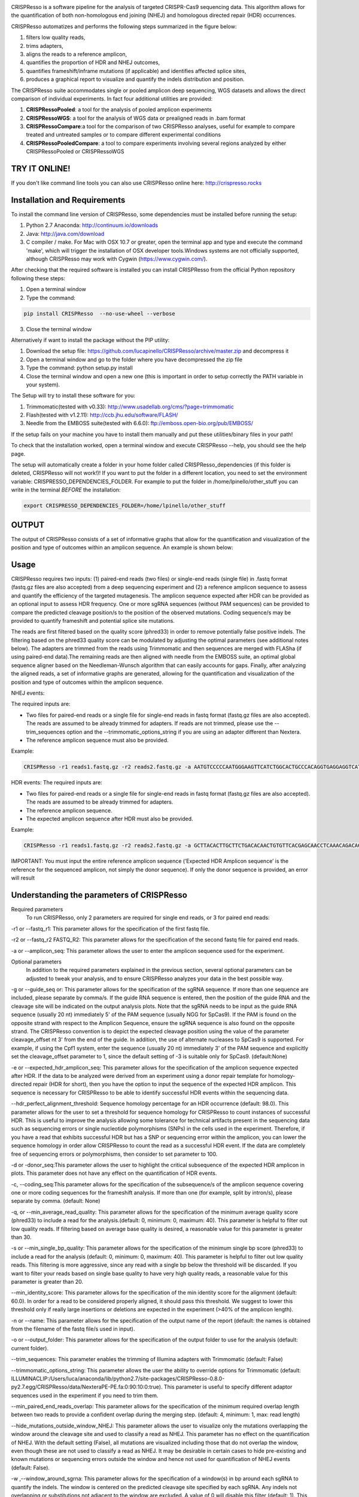 .. image:: https://github.com/lucapinello/CRISPResso/blob/master/CRISPResso.png?raw=true


CRISPResso is a software pipeline for the analysis of targeted CRISPR-Cas9 sequencing data. This algorithm allows for the quantification of both non-homologous end joining (NHEJ) and homologous directed repair (HDR) occurrences.


CRISPResso automatizes and performs the following steps summarized in the figure below: 

1) filters low quality reads, 
2) trims adapters, 
3) aligns the reads to a reference amplicon, 
4) quantifies the proportion of HDR and NHEJ outcomes, 
5) quantifies frameshift/inframe mutations (if applicable) and identifies affected splice sites,
6) produces a graphical report to visualize and quantify the indels distribution and position.

.. image:: https://github.com/lucapinello/CRISPResso/blob/master/CRISPResso_pipeline.png?raw=true


The CRISPResso suite accommodates single or pooled amplicon deep sequencing, WGS datasets and allows the direct comparison of individual experiments. In fact four additional utilities are provided:

1) **CRISPRessoPooled**: a tool for the analysis of pooled amplicon experiments 
2) **CRISPRessoWGS**: a tool for the analysis of WGS data or prealigned reads in .bam format
3) **CRISPRessoCompare**:a tool for the comparison of two CRISPResso analyses, useful for example to compare treated and untreated samples or to compare different experimental conditions 
4) **CRISPRessoPooledCompare**: a tool to compare experiments involving several regions analyzed by either CRISPRessoPooled or CRISPRessoWGS 


TRY IT ONLINE! 
--------------
If you don't like command line tools you can also use CRISPResso online here:  http://crispresso.rocks


Installation and Requirements
-----------------------------
To install the command line version of CRISPResso, some dependencies must be installed before running the setup:

1) Python 2.7 Anaconda:  http://continuum.io/downloads
2) Java: http://java.com/download
3) C compiler / make. For Mac with OSX 10.7 or greater, open the terminal app and type and execute the command 'make', which will trigger the installation of OSX developer tools.Windows systems are not officially supported, although CRISPResso may work with Cygwin (https://www.cygwin.com/).

After checking that the required software is installed you can install CRISPResso from the official Python repository following these steps:

1) Open a terminal window
2) Type the command: 

.. code:: bash

        pip install CRISPResso  --no-use-wheel --verbose
      
3) Close the terminal window 

Alternatively if want to install the package without the PIP utility:

1) Download the setup file: https://github.com/lucapinello/CRISPResso/archive/master.zip and decompress it  
2) Open a terminal window  and go to the folder where you have decompressed the zip file
3) Type the command: python setup.py install
4) Close the terminal window and open a new one  (this is important in order to setup correctly the PATH variable in your system).

The Setup will try to install these software for you:

1) Trimmomatic(tested with v0.33): http://www.usadellab.org/cms/?page=trimmomatic
2) Flash(tested with v1.2.11): http://ccb.jhu.edu/software/FLASH/
3) Needle from the EMBOSS suite(tested with 6.6.0): ftp://emboss.open-bio.org/pub/EMBOSS/

If the setup fails on your machine you have to install them manually and put these utilities/binary files in your path!

To check that the installation worked, open a terminal window and execute CRISPResso --help, you should see the help page.

The setup will automatically create a folder in your home folder called CRISPResso_dependencies (if this folder is deleted, CRISPResso will not work!)! If you want to put the folder in a different location, you need to set the environment variable: CRISPRESSO_DEPENDENCIES_FOLDER. For example to put the folder in /home/lpinello/other_stuff you can write in the terminal *BEFORE* the installation:

.. code:: bash
        
        export CRISPRESSO_DEPENDENCIES_FOLDER=/home/lpinello/other_stuff


OUTPUT
-----------
The output of CRISPResso consists of a set of informative graphs that allow for the quantification and visualization of the position and type of outcomes within an amplicon sequence. An example is shown below:

.. image:: https://github.com/lucapinello/CRISPResso/blob/master/CRISPResso_output.png?raw=true


Usage
-----
CRISPResso requires two inputs: (1) paired-end reads (two files) or single-end reads (single file) in .fastq format (fastq.gz files are also accepted) from a deep sequencing experiment and (2) a reference amplicon sequence to assess and quantify the efficiency of the targeted mutagenesis. The amplicon sequence expected after HDR can be provided as an optional input to assess HDR frequency. One or more sgRNA sequences (without PAM sequences) can be provided to compare the predicted cleavage position/s to the position of the observed mutations. Coding sequence/s may be provided to quantify frameshift and potential splice site mutations. 

The reads are first filtered based on the quality score (phred33) in order to remove potentially false positive indels. The filtering based on the phred33 quality score can be modulated by adjusting the optimal parameters (see additional notes below). The adapters are trimmed from the reads using Trimmomatic and then sequences are merged with FLASha (if using paired-end data).The remaining reads are then aligned with needle from the EMBOSS suite, an optimal global sequence aligner based on the Needleman-Wunsch algorithm that can easily accounts for gaps. Finally, after analyzing the aligned reads, a set of informative graphs are generated, allowing for the quantification and visualization of the position and type of outcomes within the amplicon sequence.

NHEJ events:

The required inputs are: 

- Two files for paired-end reads or a single file for single-end reads in fastq format (fastq.gz files are also accepted). The reads are assumed to be already trimmed for adapters. If reads are not trimmed, please use the   --trim_sequences option and the   --trimmomatic_options_string  if you are using an adapter different than Nextera. 
- The reference amplicon sequence must also be provided.

Example:

.. code:: bash

                        CRISPResso -r1 reads1.fastq.gz -r2 reads2.fastq.gz -a AATGTCCCCCAATGGGAAGTTCATCTGGCACTGCCCACAGGTGAGGAGGTCATGATCCCCTTCTGGAGCTCCCAACGGGCCGTGGTCTGGTTCATCATCTGTAAGAATGGCTTCAAGAGGCTCGGCTGTGGTT

HDR events:
The required inputs are: 

- Two files for paired-end reads or a single file for single-end reads in fastq format (fastq.gz files are also accepted). The reads are assumed to be already trimmed for adapters.
- The reference amplicon sequence.
- The expected amplicon sequence after HDR must also be provided.

Example:

.. code:: bash

                        CRISPResso -r1 reads1.fastq.gz -r2 reads2.fastq.gz -a GCTTACACTTGCTTCTGACACAACTGTGTTCACGAGCAACCTCAAACAGACACCATGGTGCATCTGACTCCTGAGGAGAAGAATGCCGTCACCACCCTGTGGGGCAAGGTGAACGTGGATGAAGTTGGTGGTGAGGCCCTGGGCAGGTTGGTATCAAGGTTACAAGA -e GCTTACACTTGCTTCTGACACAACTGTGTTCACGAGCAACCTCAAACAGACACCATGGTGCATCTGACTCCTGTGGAAAAAAACGCCGTCACGACGTTATGGGGCAAGGTGAACGTGGATGAAGTTGGTGGTGAGGCCCTGGGCAGGTTGGTATCAAGGTTACAAGA
                        
IMPORTANT: You must input the entire reference amplicon sequence (’Expected HDR Amplicon sequence’ is the reference for the sequenced amplicon, not simply the donor sequence).  If only the donor sequence is provided, an error will result

Understanding the parameters of CRISPResso
------------------------------------------

Required parameters
 To run CRISPResso, only 2 parameters are required for single end reads, or 3 for paired end reads:

-r1 or --fastq_r1: This parameter allows for the specification of the first fastq file.
 
-r2 or  --fastq_r2 FASTQ_R2: This parameter allows for the specification of the second fastq file for paired end reads.

-a or --amplicon_seq: This parameter allows the user to enter the amplicon sequence used for the experiment.

Optional parameters
 In addition to the required parameters explained in the previous section, several optional parameters can be adjusted to tweak your analysis, and to ensure CRISPResso analyzes your data in the best possible way.
 
-g or --guide_seq or: This parameter allows for the specification of the sgRNA sequence. If more than one sequence are included, please separate by comma/s. If the guide RNA sequence is entered, then the position of the guide RNA and the cleavage site will be indicated on the output analysis plots. Note that the sgRNA needs to be input as the guide RNA sequence (usually 20 nt) immediately 5' of the PAM sequence (usually NGG for SpCas9). If the PAM is found on the opposite strand with respect to the Amplicon Sequence, ensure the sgRNA sequence is also found on the opposite strand. The CRISPResso convention is to depict the expected cleavage position using the value of the parameter cleavage_offset nt 3' from the end of the guide. In addition, the use of alternate nucleases to SpCas9 is supported. For example, if using the Cpf1 system, enter the sequence (usually 20 nt) immediately 3' of the PAM sequence and explicitly set the cleavage_offset parameter to 1, since the default setting of -3 is suitable only for SpCas9. (default:None)

-e or --expected_hdr_amplicon_seq: This parameter allows for the specification of the amplicon sequence expected after HDR. If the data to be analyzed were derived from an experiment using a donor repair template for homology-directed repair (HDR for short), then you have the option to input the sequence of the expected HDR amplicon. This sequence is necessary for CRISPResso to be able to identify successful HDR events within the sequencing data.
 
--hdr_perfect_alignment_threshold: Sequence homology percentage for an HDR occurrence (default: 98.0). This parameter allows for the user to set a threshold for sequence homology for CRISPResso to count instances of successful HDR. This is useful to improve the analysis allowing some tolerance for technical artifacts present in the sequencing data such as sequencing errors or single nucleotide polymorphisms (SNPs) in the cells used in the experiment. Therefore, if you have a read that exhibits successful HDR but has a SNP or sequencing error within the amplicon, you can lower the sequence homology in order allow CRISPResso to count the read as a successful HDR event. If the data are completely free of sequencing errors or polymorphisms, then consider to set parameter to 100.

-d or -donor_seq:This parameter allows the user to highlight the critical subsequence of the expected HDR amplicon in plots. This parameter does not have any effect on the quantification of HDR events.
 
-c, --coding_seq:This parameter allows for the specification of the subsequence/s of the amplicon sequence covering one or more coding sequences for the frameshift analysis. If more than one (for example, split by intron/s), please separate by comma. (default: None)

-q, or --min_average_read_quality: This parameter allows for the specification of the minimum average quality score (phred33) to include a read for the analysis.(default: 0, minimum: 0, maximum: 40). This parameter is helpful to filter out low quality reads. If filtering based on average base quality is desired, a reasonable value for this parameter is greater than 30.

-s or --min_single_bp_quality: This parameter allows for the specification of the minimum single bp score (phred33) to include a read  for the analysis (default: 0, minimum: 0, maximum: 40). This parameter is helpful to filter out low quality reads. This filtering is more aggressive, since any read with a single bp below the threshold will be discarded. If you want to filter your reads based on single base quality to have very high quality reads, a reasonable value for this parameter is greater than 20.

--min_identity_score: This parameter allows for the specification of the min identity score for the alignment (default: 60.0). In order for a read to be considered properly aligned, it should pass this threshold. We suggest to lower this threshold only if really large insertions or deletions are expected in the experiment (>40% of the amplicon length).

-n or --name: This parameter allows for the specification of the output name of the report (default: the names is obtained from the filename of the fastq file/s used in input).

-o or --output_folder: This parameter allows for the specification of the output folder to use for the analysis (default: current folder).
 
--trim_sequences: This parameter enables the trimming of Illumina adapters with Trimmomatic (default: False)

--trimmomatic_options_string: This parameter allows the user the ability to override options for Trimmomatic (default: ILLUMINACLIP:/Users/luca/anaconda/lib/python2.7/site-packages/CRISPResso-0.8.0-py2.7.egg/CRISPResso/data/NexteraPE-PE.fa:0:90:10:0:true). This parameter is useful to specify different adaptor sequences used in the experiment if you need to trim them.

--min_paired_end_reads_overlap: This parameter allows for the specification of the minimum required overlap length between two reads to provide a confident overlap during the merging step. (default: 4, minimum: 1, max: read length)

--hide_mutations_outside_window_NHEJ: This parameter allows the user to visualize only the mutations overlapping the window around the cleavage site and  used to classify a read as NHEJ. This parameter has no effect on the quantification of NHEJ. With the default setting (False), all mutations are visualized including those that do not overlap the window, even though these are not used to classify a read as NHEJ. It may be desirable in certain cases to hide pre-existing and known mutations or sequencing errors outside the window and hence not used for quantification of NHEJ events (default: False).
  
-w ,--window_around_sgrna: This parameter allows for the specification of a window(s) in bp around each sgRNA to quantify the indels. The window is centered on the predicted cleavage site specified by each sgRNA. Any indels not overlapping or substitutions not adjacent to the window are excluded. A value of 0 will disable this filter (default: 1). This parameter is important since sequencing artifacts and/or SNPs can lead to false positives or false negatives in the quantification of indels and HDR occurrences. Therefore, the user can choose to create a window around the predicted double strand break site of the nuclease used in the experiment. This can help limit sequencing or amplification errors or non-editing polymorphisms from being inappropriately quantified in CRISPResso analysis. Note: any indels that fully or partially overlap the window will be quantified.


--cleavage_offset: This parameter allows for the specification of the cleavage offset to use with respect to the provided sgRNA sequence. Remember that the sgRNA sequence must be entered without the PAM. The default is -3 and is suitable for the SpCas9 system. For alternate nucleases, other cleavage offsets may be appropriate, for example, if using Cpf1 set this parameter to 1. (default: -3, minimum:1, max: reference amplicon length). Note: any large indel that partially overlap the window will be also fully quantified.

--exclude_bp_from_left: Exclude bp from the left side of the amplicon sequence for the quantification of the indels (default: 15). This parameter is helpful to avoid artifacts due to imperfect trimming of the reads.

--exclude_bp_from_right: Exclude bp from the right side of the amplicon sequence for the quantification of the indels (default: 15). This parameter is helpful to avoid artifacts due to imperfect trimming of the reads.

--ignore_substitutions: Ignore substitutions events for the quantification and visualization (default: False).
 
--ignore_insertions: Ignore insertions events for the quantification and visualization (default: False).

--ignore_deletions: Ignore deletions events for the quantification and visualization (default: False).

--needle_options_string: This parameter allows the user to override options for the Needle aligner (default: -gapopen=10 -gapextend=0.5 -awidth3=5000). More information on the meaning of these parameters can be found in the needle documentation (http://embossgui.sourceforge.net/demo/manual/needle.html). We suggest that only experienced users modify these values.

--keep_intermediate: This parameter allows the user to keep all the intermediate files (default: False). We suggest keeping this parameter disabled for most applications, since the intermediate files (processed reads and alignments) can be really large.

--dump: This parameter allows to dump numpy arrays and pandas dataframes to file for debugging purposes (default: False). 

--save_also_png: This  parameter allows the user to  also save.png images when creating the report., in addition to .pdf files.

-p, --n_processes 
Specify the number of processes to use for the quantification.  This parameter is useful to speed up the quantification and generation of the mutation profiles when multiple CPUs are available. Please use with caution since increasing this parameter will increase significantly the memory required to run CRISPResso (default: 1). 


Troubleshooting:
----------------

- It is important to check if your reads are trimmed or not. CRISPResso assumes that the reads are already trimmed! If reads are not trimmed, use the option --trim_sequences. The default adapter file used is the Nextera. If you want to specify a custom adapter use the option --trimmomatic_options_string.
- It is possible to use CRISPResso with single end reads. In this case, just omit the option -r2 to specify the second fastq file.
- It is possible to filter based on read quality before aligning reads using the option -q. A reasonable value for this parameter (phred33) is 30.
- The command line CRISPResso tool for use on Mac computers requires OS 10.7 or greater. It also requires that command line tools are installed on your machine. After the installation of Anaconda, open the Terminal app and type make, this should prompt you to install command line tools (requires internet connection).
- Once installed, simply typing CRISPResso into any new terminal should load CRISPResso (you will be greeted by the CRISPResso cup)
- Paired end sequencing files are assumed to contain overlapping sequences (at least 1 bp), if not run CRISPResso on each single fastq file of the pair in single mode. 
- Use the following command to get to your folder (directory) with sequencing files, assuming that is /home/lpinello/Desktop/CRISPResso_Folder/Sequencing_Files_Folder: cd /home/lpinello/Desktop/CRISPResso_Folder/Sequencing_Files_Folder
- CRISPResso’s default setting is to output analysis files into your directory, otherwise use the --output parameter.

TESTING CRISPResso
------------------

1) Download the two fastq files:

- http://bcb.dfci.harvard.edu/~lpinello/CRISPResso/reads1.fastq.gz 
- http://bcb.dfci.harvard.edu/~lpinello/CRISPResso/reads2.fastq.gz

2) Open a terminal and go to the folder where you have stored the files

3) Type: 

.. code:: bash

                        CRISPResso -r1 reads1.fastq.gz -r2 reads2.fastq.gz -a AATGTCCCCCAATGGGAAGTTCATCTGGCACTGCCCACAGGTGAGGAGGTCATGATCCCCTTCTGGAGCTCCCAACGGGCCGTGGTCTGGTTCATCATCTGTAAGAATGGCTTCAAGAGGCTCGGCTGTGGTT -g TGAACCAGACCACGGCCCGT 

4) CRISPResso will create a folder with the processed data and the figures.

Useful tips
-----------

- The log of the external utilities called are stored in the file CRISPResso_RUNNING_LOG.txt
- You can specify the output folder with the option --output_folder
- You can inspect intermediate files with the option --keep_intermediate
- All the processed raw data used to generate the figures are available in the following plain text files:
        - Mapping_statistics.txt: this file contains number of: reads in input, reads after preprocessing (merging or quality filtering) and reads properly aligned.
        - Quantification_of_editing_frequency.txt: quantification of editing frequency: number of reads aligned, reads with NHEJ,  reads with HDR, and reads with mixed HDR-NHEJ); In addition to each of these categories we also provide an overall report summarizing the total numbers of  insertions, deletions and substitutions;
        - Alleles_frequency_table.txt: number or reads and percentage for each allele discovered in the sequencing data.      
        - Frameshift_analysis.txt: number of modified reads with frameshift, in-frame and noncoding mutations;
        - Splice_sites_analysis.txt: number of reads corresponding to potential affected splicing sites;
        - effect_vector_combined.txt: location of mutations (including deletions, insertions, and substitutions) with respect to the reference amplicon;
        - effect_vector_deletion.txt : location of deletions;
        - effect_vector_insertion.txt: location of insertions;
        - effect_vector_substitution.txt: location of substitutions. 
        - position_dependent_vector_avg_insertion_size.txt: average length of the insertions for each position.
        - position_dependent_vector_avg_deletion_size.txt: average length of the deletions for each position.
        - indel_histogram.txt: processed data used to generate figure 1 in the output report.
        - insertion_histogram.txt: processed data used to generate the insertion histogram in figure 3 in the output report.
        - deletion_histogram.txt: processed data used to generate the deletion histogram in figure 3 in the output report.
        - substitution_histogram.txt: processed data used to generate the substitution histogram in figure 3 in the output report.



Explore the output of CRISPResso
--------------------------------

In order to help you to familiarize with the output of CRISPResso we provide several precomputed analyses, using the standard settings, for different simulated sequencing datasets with sequencing artifact modeled after the Illumina Miseq platform (using the ART simulation tool: http://www.niehs.nih.gov/research/resources/software/biostatistics/art/ ) and with known editing efficiency and mutagenesis profile:

1) 1000 unmodified reads: http://127.0.0.1:8080/static/examples/CRISPResso_on_SIMULATION_unmodified_amplicon_MISEQ_ERROR_WINDOW_1bp.zip

2) 1000 unmodified reads, 1000 reads with 1 substitution: http://crispresso.rocks/static/examples/CRISPResso_on_SIMULATION_amplicon_1_substitution_MISEQ_ERROR_WINDOW_1bp.zip

3) 1000 unmodified reads, 1000 reads with 2 substitutions: http://crispresso.rocks/static/examples/CRISPResso_on_SIMULATION_amplicon_2_substitution_MISEQ_ERROR_WINDOW_1bp.zip.zip

4) 1000 unmodified reads, 1000 reads with 3 substitutions: http://crispresso.rocks/static/examples/CRISPResso_on_SIMULATION_amplicon_3_substitution_MISEQ_ERROR_WINDOW_1bp.zip

5) 1000 unmodified reads, 1000 reads with an insertion of 5 bp: http://crispresso.rocks/static/examples/CRISPResso_on_SIMULATION_amplicon_5_ins_MISEQ_ERROR_WINDOW_1bp.zip

6) 1000 unmodified reads, 1000 reads with an insertion of 10 bp: http://crispresso.rocks/static/examples/CRISPResso_on_SIMULATION_amplicon_10_ins_MISEQ_ERROR_WINDOW_1bp.zip

7) 1000 unmodified reads, 1000 reads with an insertion of 50 bp: http://crispresso.rocks/static/examples/CRISPResso_on_SIMULATION_amplicon_50_ins_MISEQ_ERROR_WINDOW_1bp.zip

8) 1000 unmodified reads, 1000 reads with a deletion of 5 bp: http://crispresso.rocks/static/examples/CRISPResso_on_SIMULATION_amplicon_5_del_MISEQ_ERROR_WINDOW_1bp.zip

9) 1000 unmodified reads, 1000 reads with a deletion of 10 bp: http://crispresso.rocks/static/examples/CRISPResso_on_SIMULATION_amplicon_10_del_MISEQ_ERROR_WINDOW_1bp.zip

10) 1000 unmodified reads, 1000 reads with a deletion of 50 bp: http://crispresso.rocks/static/examples/CRISPResso_on_SIMULATION_amplicon_50_del_MISEQ_ERROR_WINDOW_1bp.zip


Installation and usage of CRISPRessoPooled
------------------------------------------

CRISPRessoPooled is a utility to analyze and quantify targeted sequencing CRISPR/Cas9 experiments involving sequencing libraries with pooled amplicons. One common experimental strategy is to pool multiple amplicons (e.g. a single on-target site plus a set of potential off-target sites) into a single deep sequencing reaction (briefly, genomic DNA samples for pooled applications can be prepared by first amplifying the target regions for each gene/target of interest with
regions of 150-400bp depending on the desired coverage. In a second round of PCR, with minimized cycle numbers, barcode and adaptors are added. With optimization, these two rounds of PCR can be merged into a
single reaction. These reactions are then quantified, normalized, pooled, and undergo quality control before being sequenced).
CRISPRessoPooled demultiplexes reads from multiple amplicons and runs the CRISPResso utility with appropriate reads for each amplicon separately.

**Installation**

CRISPRessoPooled is installed automatically during the installation of
CRISPResso, but to use it two additional programs must be installed:

-   samtools: http://samtools.sourceforge.net/

-   bowtie2: http://bowtie-bio.sourceforge.net/bowtie2

    To install these tools please refer to their documentation.

**Usage**

This tool can run in 3 different modes:

**Amplicons mode:** Given a set of amplicon sequences, in this mode the
tool demultiplexes the reads, aligning each read to the amplicon with
best alignment, and creates separate compressed FASTQ files, one for
each amplicon. Reads that do not align to any amplicon are discarded.
After this preprocessing, CRISPResso is run for each FASTQ file, and
separated reports are generated, one for each amplicon.

To run the tool in this mode the user must provide:

1.  Paired-end reads (two files) or single-end reads (single file)
    in [FASTQ
    format ](http://en.wikipedia.org/wiki/FASTQ_format)(fastq.gz files
    are also accepted) 

2.  A description file containing the amplicon sequences used to enrich
    regions in the genome and some additional information. In
    particular, this file, is a tab delimited text file with up to 5
    columns (first 2 columns required):

-   *AMPLICON\_NAME*: an identifier for the amplicon (*must be unique*).

-   *AMPLICON\_SEQUENCE*: amplicon sequence used in the design of
    the experiment.

-   *sgRNA\_SEQUENCE (OPTIONAL)*: sgRNA sequence used for this amplicon
    *without the PAM sequence.* If not available, enter *NA.*

-   *EXPECTED\_AMPLICON\_AFTER\_HDR (OPTIONAL)*: expected amplicon
    sequence in case of HDR. If more than one, separate by commas *and
    not spaces*. If not available, enter *NA.*

-   *CODING\_SEQUENCE (OPTIONAL)*: Subsequence(s) of the amplicon
    corresponding to coding sequences. If more than one, separate by
    commas *and not spaces*. If not available, enter *NA.*

A file in the right format should look like this:

Site1 CACACTGTGGCCCCTGTGCCCAGCCCTGGGCTCTCTGTACATGAAGCAAC CCCTGTGCCCAGCCC NA NA
 
Site2 GTCCTGGTTTTTGGTTTGGGAAATATAGTCATC NA GTCCTGGTTTTTGGTTTAAAAAAATATAGTCATC NA
 
Site 3 TTTCTGGTTTTTGGTTTGGGAAATATAGTCATC NA NA GGAAATATA

Note: *no column titles should be entered.* Also the colors here are used only for illustrative purposes and in a plain text file will be not be present and saved.

The user can easily create this file with *any text editor* or with
spreadsheet software like Excel (Microsoft), Numbers (Apple) or Sheets
(Google Docs) and then save it as tab delimited file.

Example:

.. code:: bash

        CRISPRessoPooled -r1 SRR1046762\_1.fastq.gz -r2 SRR1046762\_2.fastq.gz -f AMPLICONS\_FILE.txt --name ONLY\_AMPLICONS\_SRR1046762 --gene\_annotations gencode\_v19.gz

The output of CRISPRessoPooled Amplicons mode consists of:

1.  REPORT\_READS\_ALIGNED\_TO\_AMPLICONS.txt: this file contains the
    same information provided in the input description file, plus some
    additional columns:

    a.  *Demultiplexed\_fastq.gz\_filename*: name of the files
        containing the raw reads for each amplicon.

    b.  *n\_reads*: number of reads recovered for each amplicon.

2.  A set of fastq.gz files, one for each amplicon.

3.  A set of folders, one for each amplicon, containing a full
    CRISPResso report.
    
4.  SAMPLES_QUANTIFICATION_SUMMARY.txt: this file contains a summary of the quantification and the alignment statistics for each          region analyzed (read counts and percentages for the various classes: Unmodified, NHEJ, point mutations, and HDR).

5.  *CRISPRessoPooled\_RUNNING\_LOG.txt*:  execution log and messages
    for the external utilities called.

**Genome mode:** In this mode the tool aligns each read to the best
location in the genome. Then potential amplicons are discovered looking
for regions with enough reads (the default setting is to have at least
1000 reads, but the parameter can be adjusted with the option
*--min\_reads\_to\_use\_region*). If a gene annotation file from UCSC is
provided, the tool also reports the overlapping gene/s to the region. In
this way it is possible to check if the amplified regions map to
expected genomic locations and/or also to pseudogenes or other
problematic regions. Finally CRISPResso is run in each region
discovered.

To run the tool in this mode the user must provide:

1.  Paired-end reads (two files) or single-end reads (single file)
    in [FASTQ
    format ](http://en.wikipedia.org/wiki/FASTQ_format)(fastq.gz files
    are also accepted) 

2.  The full path of the reference genome in bowtie2 format (e.g.
    /homes/luca/genomes/human\_hg19/hg19). Instructions on how to build
    a custom index or precomputed index for human and mouse genome
    assembly can be downloaded from the bowtie2
    website: http://bowtie-bio.sourceforge.net/bowtie2/index.shtml.

3.  Optionally the full path of a gene annotations file from UCSC. The
    user can download this file from the UCSC Genome Browser (
    http://genome.ucsc.edu/cgi-bin/hgTables?command=start ) selecting as
    table "knowGene", as output format "all fields from selected table"
    and as file returned "gzip compressed". (e.g.
    like: homes/luca/genomes/human\_hg19/gencode\_v19.gz)

Example:

.. code:: bash

        CRISPRessoPooled -r1 SRR1046762\_1.fastq.gz -r2 SRR1046762\_2.fastq.gz -x /gcdata/gcproj/Luca/GENOMES/hg19/hg19 --name ONLY\_GENOME\_SRR1046762 --gene\_annotations gencode\_v19.gz

The output of CRISPRessoPooled Genome mode consists of:

1.  REPORT\_READS\_ALIGNED\_TO\_GENOME\_ONLY.txt: this file contains the
    list of all the regions discovered, one per line with the following
    information:

-   chr\_id: chromosome of the region in the reference genome.

-   bpstart: start coordinate of the region in the reference genome.

-   bpend: end coordinate of the region in the reference genome.

-   fastq\_file: location of the fastq.gz file containing the reads
    mapped to the region.

-   n\_reads: number of reads mapped to the region.

-   sequence: the sequence, on the reference genome for the region.

1.  MAPPED\_REGIONS (folder): this folder contains all the fastq.gz
    files for the discovered regions.

2.  A set of folders with the CRISPResso report on the regions with
    enough reads.
    
3.  SAMPLES_QUANTIFICATION_SUMMARY.txt: this file contains a summary of the quantification and the alignment statistics for each          region analyzed (read counts and percentages for the various classes: Unmodified, NHEJ, point mutations, and HDR).

4.  *CRISPRessoPooled\_RUNNING\_LOG.txt*:  execution log and messages
    for the external utilities called.

    This running mode is particular useful to check if there are mapping
    artifacts or contaminations in the library. In an optimal
    experiment, the list of the regions discovered should contain only
    the regions for which amplicons were designed.

**Mixed mode (Amplicons + Genome)**: in this mode, the tool first aligns
reads to the genome and, as in the **Genome mode**, discovers aligning
regions with reads exceeding a tunable threshold. Next it will align the
amplicon sequences to the reference genome and will use only the reads
that match both the amplicon locations and the discovered genomic
locations, excluding spurious reads coming from other regions, or reads
not properly trimmed. Finally CRISPResso is run using each of the
surviving regions.

To run the tool in this mode the user must provide:

-   Paired-end reads (two files) or single-end reads (single file)
    in [FASTQ
    format ](http://en.wikipedia.org/wiki/FASTQ_format)(fastq.gz files
    are also accepted) 

-   A description file containing the amplicon sequences used to enrich
    regions in the genome and some additional information (as described
    in the Amplicons mode section).

-   The reference genome in bowtie2 format (as described in Genome
    mode section).

-   Optionally the gene annotations from UCSC (as described in Genome
    mode section).

Example:

.. code:: bash

        CRISPRessoPooled -r1 SRR1046762\_1.fastq.gz -r2 SRR1046762\_2.fastq.gz -f AMPLICONS\_FILE.txt -x /gcdata/gcproj/Luca/GENOMES  /hg19/hg19 --name AMPLICONS\_AND\_GENOME\_SRR1046762 --gene\_annotations gencode\_v19.gz

The output of CRISPRessoPooled Mixed Amplicons + Genome mode consists of
these files:

1.  REPORT\_READS\_ALIGNED\_TO\_GENOME\_AND\_AMPLICONS.txt: this file
    contains the same information provided in the input description
    file, plus some additional columns:

    a.  Amplicon\_Specific\_fastq.gz\_filename: name of the file
        containing the raw reads recovered for the amplicon.

    b.  *n\_reads*: number of reads recovered for the amplicon.

    c.  *Gene\_overlapping:* gene/s overlapping the amplicon region.

    d.  chr\_id: chromosome of the amplicon in the reference genome.

    e.  bpstart: start coordinate of the amplicon in the
        reference genome.

    f.  bpend: end coordinate of the amplicon in the reference genome.

    g.  Reference\_Sequence: sequence in the reference genome for the
        region mapped for the amplicon.

2.  MAPPED\_REGIONS (folder): this folder contains all the fastq.gz
    files for the discovered regions.

3.  A set of folders with the CRISPResso report on the amplicons with
    enough reads.

4.  SAMPLES_QUANTIFICATION_SUMMARY.txt: this file contains a summary of the quantification and the alignment statistics for each          region analyzed (read counts and percentages for the various classes: Unmodified, NHEJ, point mutations, and HDR).

5.  *CRISPRessoPooled\_RUNNING\_LOG.txt*:   execution log and messages
    for the external utilities called.

The Mixed mode combines the benefits of the two previous running modes.
In this mode it is possible to recover in an unbiased way all the
genomic regions contained in the library, and hence discover
contaminations or mapping artifacts. In addition, by knowing the
location of the amplicon with respect to the reference genome, reads not
properly trimmed or mapped to pseudogenes or other problematic regions
will be automatically discarded, providing the cleanest set of reads to
quantify the mutations in the target regions with CRISPResso.

If the focus of the analysis is to obtain the best quantification of
editing efficiency for a set of amplicons, we suggest running the tool
in the Mixed mode. The Genome mode is instead suggested to check
problematic libraries, since a report is generated for each region
discovered, even if the region is not mappable to any amplicon (however,
his may be time consuming). Finally the Amplicon mode is the fastest,
although the least reliable in terms of quantification accuracy.


Installation and usage of CRISPRessoWGS
---------------------------------------

CRISPRessoWGS is a utility for the analysis of genome editing experiment
from whole genome sequencing (WGS) data. CRISPRessoWGS allows exploring
any region of the genome to quantify targeted editing or potentially
off-target effects.

**Installation**

CRISPRessoWGS is installed automatically during the installation of
CRISPResso, but to use it two additional programs must be installed:

-   samtools: http://samtools.sourceforge.net/

-   bowtie2: http://bowtie-bio.sourceforge.net/bowtie2

    To install these tools please refer to their documentation.

To run CRISPRessoWGS you must provide:

1.  A genome aligned *BAM* file. To align reads from a WGS experiment to
    the genome there are many options available, we suggest using either
    **Bowtie2 (**<http://bowtie-bio.sourceforge.net/bowtie2/>) or **BWA
    (**<http://bio-bwa.sourceforge.net/>**).**

2.  A *FASTA* file containing the reference sequence used to align the
    reads and create the BAM file (the reference files for the most
    common organism can be download from
    UCSC: http://hgdownload.soe.ucsc.edu/downloads.html. *Download and
    uncompress only the file ending with .fa.gz*, for example for the
    last version of the human genome download and *uncompress* the
    file hg38.fa.gz)

3.  Descriptions file containing the coordinates of the regions to
    analyze and some additional information. In particular, this file is
    a tab delimited text file with up to 7 columns (4 required):

    -   chr\_id: chromosome of the region in the reference genome.

    -   bpstart: start coordinate of the region in the reference genome.

    -   bpend: end coordinate of the region in the reference genome.

-   *REGION\_NAME*: an identifier for the region (*must be unique*).

-   *sgRNA\_SEQUENCE (OPTIONAL)*: sgRNA sequence used for this genomic
    segment *without the PAM sequence.* If not available, enter *NA.*

-   *EXPECTED\_SEGMENT\_AFTER\_HDR (OPTIONAL)*: expected genomic segment
    sequence in case of HDR. If more than one, separate by commas *and
    not spaces*. If not available, enter *NA.*

-   *CODING\_SEQUENCE (OPTIONAL)*: Subsequence(s) of the genomic segment
    corresponding to coding sequences. If more than one, separate by
    commas *and not spaces*. If not available, enter *NA.*

> A file in the right format should look like this:

chr1 65118211 65118261 R1 CTACAGAGCCCCAGTCCTGG NA NA

chr6 51002798 51002820 R2 NA NA NA

Note: *no column titles should be entered.* As you may have noticed this
file is just a *BED* file with extra columns. For this reason a normal
BED file with 4 columns, is also **accepted** by this utility.

1.  Optionally the full path of a gene annotations file from UCSC. You
    can download the this file from the UCSC Genome
    Browser (http://genome.ucsc.edu/cgi-bin/hgTables?command=start)
    selecting as table "knowGene", as output format "all fields from
    selected table" and as file returned "gzip compressed". (something
    like: homes/luca/genomes/human\_hg19/gencode\_v19.gz)

Example:

.. code:: bash

        CRISPRessoWGS -b WGS/50/50\_sorted\_rmdup\_fixed\_groups.bam -f WGS\_TEST.txt -r /gcdata/gcproj/Luca/GENOMES/mm9/mm9.fa --gene\_annotations ensemble\_mm9.txt.gz --name CRISPR\_WGS\_SRR1542350

The output from these files will consist of:

1.  REPORT\_READS\_ALIGNED\_TO\_SELECTED\_REGIONS\_WGS.txt: this file
    contains the same information provided in the input description
    file, plus some additional columns:

    a.  sequence: sequence in the reference genome for the
        region specified.

    b.  *gene\_overlapping:* gene/s overlapping the region specified.

    c.  *n\_reads*: number of reads recovered for the region.

    d.  bam\_file\_with\_reads\_in\_region: file containing only the
        subset of the reads that overlap, also partially, with
        the region. This file is indexed and can be easily loaded for
        example on IGV for visualization of single reads or for the
        comparison of two conditions. For example, in the figure below
        (fig X) we show reads mapped to a region inside the coding
        sequence of the gene Crygc subjected to
        NHEJ (CRISPR\_WGS\_SRR1542350) vs reads from a control
        experiment (CONTROL\_WGS\_SRR1542349).

    e.  fastq.gz\_file\_trimmed\_reads\_in\_region: file containing only
        the subset of reads fully covering the specified regions, and
        trimmed to match the sequence in that region. These reads are
        used for the subsequent analysis with CRISPResso.

2.  ANALYZED\_REGIONS (folder): this folder contains all the BAM and
    FASTQ files, one for each region analyzed.

3.  A set of folders with the CRISPResso report on the regions provided
    in input with enough reads (the default setting is to have at least
    10 reads, but the parameter can be adjusted with the option

    *--min\_reads\_to\_use\_region*).

4.  *CRISPRessoPooled\_RUNNING\_LOG.txt*:   execution log and messages
    for the external utilities called.

This utility is particular useful to investigate and quantify mutation
frequency in a list of potential target or off-target sites, coming for
example from prediction tools, or from other orthogonal assays.

Installation and usage of CRISPRessoCompare
-------------------------------------------
CRISPRessoCompare is a utility for the comparison of a pair of CRISPResso analyses. CRISPRessoCompare produces a summary of differences between two conditions, for example a CRISPR treated and an untreated control sample (see figure below). Informative plots are generated showing the differences in editing rates and localization within the reference amplicon,

**Installation**

CRISPRessoCompare  is installed automatically during the installation of CRISPResso

To run CRISPRessoCompare you must provide:

1.	Two output folders generated with CRISPResso using the same reference amplicon and settings but on different datasets.
2.	Optionally a name for each condition to use for the plots, and the name of the output folder

Example:

.. code:: bash

        CRISPRessoCompare -n1 "VEGFA CRISPR" -n2 "VEGFA CONTROL"  -n VEGFA_Site_1_SRR10467_VS_SRR1046787 CRISPResso_on_VEGFA_Site_1_SRR1046762/ CRISPResso_on_VEGFA_Site_1_SRR1046787/

.. image:: https://github.com/lucapinello/CRISPResso/blob/master/CRISPRessoCompare_output.png?raw=true

The output will consist of:

1.	Comparison_Efficiency.pdf: a figure containing a comparison of the edit frequencies for each category (NHEJ, MIXED NHEJ-HDR and HDR) and as well the net effect subtracting the second sample (second folder in the command line) provided in the analysis from the first sample (first folder in the command line). 
2.	Comparison_Combined_Insertion_Deletion_Substitution_Locations.pdf: a figure showing the average profile for the mutations for the two samples in the same scale and their difference with the same convention used in the previous figure (first sample – second sample).
3.	CRISPRessoCompare_RUNNING_LOG.txt: detailed execution log. 


Installation and usage of CRISPRessoPooledWGSCompare
----------------------------------------------------
CRISPRessoPooledWGSCompare is an extension of the CRIPRessoCompare utility allowing the user to run and summarize multiple CRISPRessoCompare analyses where several regions are analyzed in two different conditions, as in the case of the CRISPRessoPooled or CRISPRessoWGS utilities.


**Installation**

CRISPRessoPooledWGSCompare is installed automatically during the installation of CRISPResso.

To run CRISPRessoPooledWGSCompare you must provide:
1.	Two output folders generated with CRISPRessoPooled or CRISPRessoWGS using the same reference amplicon and settings but on different datasets.
2.	Optionally a name for each condition to use for the plots, and the name of the output folder

Example:

.. code:: bash

        CRISPRessoPooledWGSCompare CRISPRessoPooled_on_AMPLICONS_AND_GENOME_SRR1046762/ CRISPRessoPooled_on_AMPLICONS_AND_GENOME_SRR1046787/ -n1 SRR1046762 -n2 SRR1046787 -n AMPLICONS_AND_GENOME_SRR1046762_VS_SRR1046787

The output from these files will consist of:
1.	COMPARISON_SAMPLES_QUANTIFICATION_SUMMARIES.txt: this file contains a summary of the quantification for each of the two conditions for each region and their difference (read counts and percentages for the various classes: Unmodified, NHEJ, MIXED NHEJ-HDR  and HDR).
2.	A set of folders with CRISPRessoCompare reports on the common regions with enough reads in both conditions.
3.	CRISPRessoPooledWGSCompare_RUNNING_LOG.txt: detailed execution log. 

How to cite CRISPResso
----------------------

If you use CRISPResso in your work please cite:  

 **Pinello L, Canver MC, Hoban MD, Orkin SH, Kohn DB, Bauer DE, Yuan GC. Analyzing CRISPR genome-editing experiments with CRISPResso. Nat Biotechnol. 2016 Jul 12;34(7):695-697. doi: 10.1038/nbt.3583. PubMed PMID: 27404874.**


Acknowledgements
----------------
We are grateful to Feng Zhang and David Scott for useful feedback and suggestions; the FAS Research Computing Team, in particular Daniel Kelleher, for great support in hosting the web application of CRISPResso; and Sorel Fitz-Gibbon from UCLA for help in sharing data. Finally, we thank all members of the Guo-Cheng Yuan lab for testing the software.
